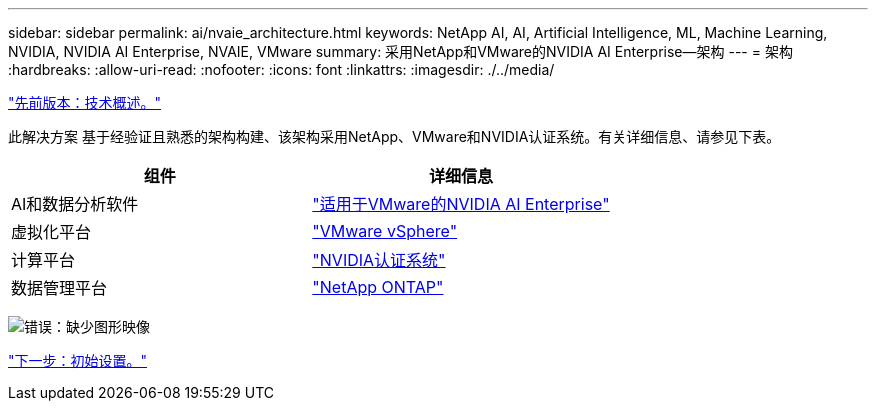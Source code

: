 ---
sidebar: sidebar 
permalink: ai/nvaie_architecture.html 
keywords: NetApp AI, AI, Artificial Intelligence, ML, Machine Learning, NVIDIA, NVIDIA AI Enterprise, NVAIE, VMware 
summary: 采用NetApp和VMware的NVIDIA AI Enterprise—架构 
---
= 架构
:hardbreaks:
:allow-uri-read: 
:nofooter: 
:icons: font
:linkattrs: 
:imagesdir: ./../media/


link:nvaie_technology_overview.html["先前版本：技术概述。"]

[role="lead"]
此解决方案 基于经验证且熟悉的架构构建、该架构采用NetApp、VMware和NVIDIA认证系统。有关详细信息、请参见下表。

|===
| 组件 | 详细信息 


| AI和数据分析软件 | link:https://www.nvidia.com/en-us/data-center/products/ai-enterprise/vmware/["适用于VMware的NVIDIA AI Enterprise"] 


| 虚拟化平台 | link:https://www.vmware.com/products/vsphere.html["VMware vSphere"] 


| 计算平台 | link:https://www.nvidia.com/en-us/data-center/products/certified-systems/["NVIDIA认证系统"] 


| 数据管理平台 | link:https://www.netapp.com/data-management/ontap-data-management-software/["NetApp ONTAP"] 
|===
image:nvaie_image2.png["错误：缺少图形映像"]

link:nvaie_initial_setup.html["下一步：初始设置。"]
